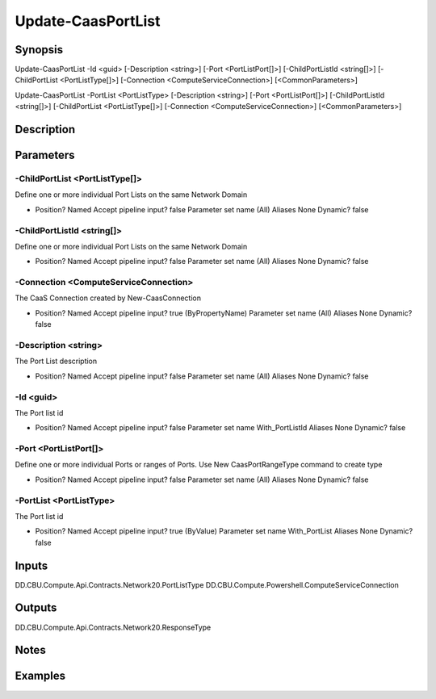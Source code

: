 ﻿
Update-CaasPortList
===================

Synopsis
--------

.. code-block:: powershell
    
    
Update-CaasPortList -Id <guid> [-Description <string>] [-Port <PortListPort[]>] [-ChildPortListId <string[]>] [-ChildPortList <PortListType[]>] [-Connection <ComputeServiceConnection>] [<CommonParameters>]

Update-CaasPortList -PortList <PortListType> [-Description <string>] [-Port <PortListPort[]>] [-ChildPortListId <string[]>] [-ChildPortList <PortListType[]>] [-Connection <ComputeServiceConnection>] [<CommonParameters>]





Description
-----------



Parameters
----------




-ChildPortList <PortListType[]>
~~~~~~~~~

Define one or more individual Port Lists on the same Network Domain

*     Position?                    Named     Accept pipeline input?       false     Parameter set name           (All)     Aliases                      None     Dynamic?                     false





-ChildPortListId <string[]>
~~~~~~~~~

Define one or more individual Port Lists on the same Network Domain

*     Position?                    Named     Accept pipeline input?       false     Parameter set name           (All)     Aliases                      None     Dynamic?                     false





-Connection <ComputeServiceConnection>
~~~~~~~~~

The CaaS Connection created by New-CaasConnection

*     Position?                    Named     Accept pipeline input?       true (ByPropertyName)     Parameter set name           (All)     Aliases                      None     Dynamic?                     false





-Description <string>
~~~~~~~~~

The Port List description

*     Position?                    Named     Accept pipeline input?       false     Parameter set name           (All)     Aliases                      None     Dynamic?                     false





-Id <guid>
~~~~~~~~~

The Port list id

*     Position?                    Named     Accept pipeline input?       false     Parameter set name           With_PortListId     Aliases                      None     Dynamic?                     false





-Port <PortListPort[]>
~~~~~~~~~

Define one or more individual Ports or ranges of Ports. Use New CaasPortRangeType command to create type

*     Position?                    Named     Accept pipeline input?       false     Parameter set name           (All)     Aliases                      None     Dynamic?                     false





-PortList <PortListType>
~~~~~~~~~

The Port list id

*     Position?                    Named     Accept pipeline input?       true (ByValue)     Parameter set name           With_PortList     Aliases                      None     Dynamic?                     false





Inputs
------

DD.CBU.Compute.Api.Contracts.Network20.PortListType
DD.CBU.Compute.Powershell.ComputeServiceConnection


Outputs
-------

DD.CBU.Compute.Api.Contracts.Network20.ResponseType


Notes
-----



Examples
---------


